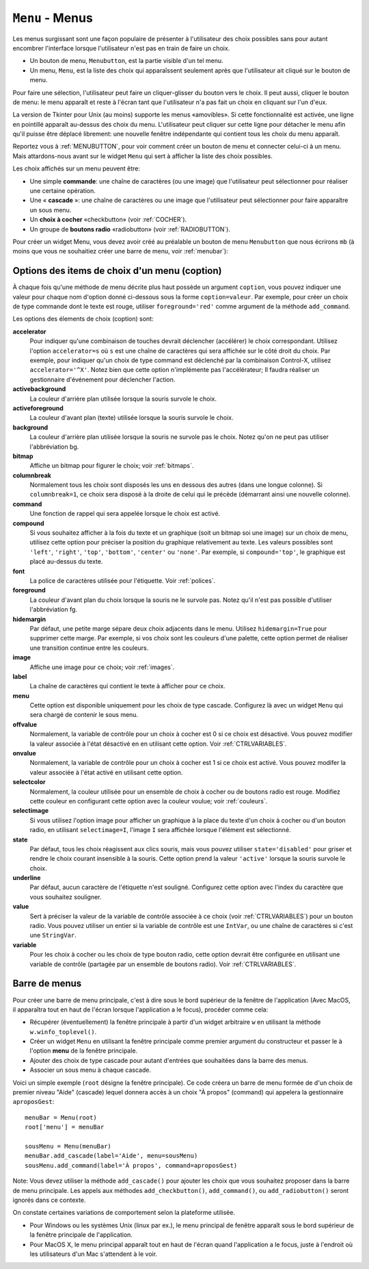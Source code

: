 .. _MENU:

********************
``Menu`` - Menus 
********************

Les menus surgissant sont une façon populaire de présenter à l'utilisateur des choix possibles sans pour autant encombrer l'interface lorsque l'utilisateur n'est pas en train de faire un choix.

* Un bouton de menu, ``Menubutton``, est la partie visible d'un tel menu.

* Un menu, ``Menu``, est la liste des choix qui apparaîssent seulement après que l'utilisateur ait cliqué sur le bouton de menu.

Pour faire une sélection, l'utilisateur peut faire un cliquer-glisser du bouton vers le choix. Il peut aussi, cliquer le bouton de menu: le menu apparaît et reste à l'écran tant que l'utilisateur n'a pas fait un choix en cliquant sur l'un d'eux.

La version de Tkinter pour Unix (au moins) supporte les menus «amovibles». Si cette fonctionnalité est activée, une ligne en pointillé apparaît au-dessus des choix du menu. L'utilisateur peut cliquer sur cette ligne pour détacher le menu afin qu'il puisse être déplacé librement: une nouvelle fenêtre indépendante qui contient tous les choix du menu apparaît.

Reportez vous à :ref:`MENUBUTTON`, pour voir comment créer un bouton de menu et connecter celui-ci à un menu. Mais attardons-nous avant sur le widget ``Menu`` qui sert à afficher la liste des choix possibles.

Les choix affichés sur un menu peuvent être:

* Une simple **commande**: une chaîne de caractères (ou une image) que l'utilisateur peut sélectionner pour réaliser une certaine opération.

* Une « **cascade** »: une chaîne de caractères ou une image que l'utilisateur peut sélectionner pour faire apparaître un sous menu.

* Un **choix à cocher** «checkbutton» (voir :ref:`COCHER`).

* Un groupe de **boutons radio** «radiobutton» (voir :ref:`RADIOBUTTON`).

Pour créer un widget Menu, vous devez avoir créé au préalable un bouton de menu ``Menubutton`` que nous écrirons ``mb`` (à moins que vous ne souhaitiez créer une barre de menu, voir :ref:`menubar`):

.. py:class:: Menu(mb, option, ...)

        Ce constructeur retourne le nouveau widget Menu. Ses options incluent:

        :arg activebackground:
                Couleur de fond utilisée pour le choix qui est survolé par la souris. Voir :ref:`couleurs`.
        :arg activeborderwidth:
                Précise l'épaisseur de la bordure qui entoure le choix actuellement survolé par la souris. 1 pixel pas défaut. Voir :ref:`dimensions`.
        :arg activeforeground:
                Couleur d'avant plan qui est utilisée pour le choix qui est survolé par la souris.
        :arg bg: 
                 (ou **background**) La couleur de fond utilisée pour les choix qui ne sont pas survolés par la souris.
        :arg bd:
               (ou **borderwidth**) L'épaisseur de la bordure qui entoure chaque item de choix. Voir :ref:`dimensions`. 1 pixels par défaut.
        :arg cursor:
                Le pointeur de souris utilisé lorsque la souris survole les choix du menu, mais seulement lorsque le menu a été «détaché». Voir :ref:`pointeurs`.
        :arg disabledforeground: 
                La couleur du texte pour les items de choix ayant l'état 'disabled'.
        :arg font:
                La police de caractères utilisée pour afficher les textes des choix. Voir :ref:`polices`.
        :arg fg: 
                 (ou **foreground**) La couleur d'avant plan utilisée pour colorer les choix qui ne sont survolés par la souris.
        :arg postcommand:
                Vous pouvez configurer cette option avec une fonction, et cette fonction sera appelée (sans argument) à chaque fois que qu'un utilisateur fera apparaître ce menu.
        :arg relief:
                La valeur par défaut de l'effet de relief pour les menus est ``relief='raised'``. Pour d'autres valeurs, voir :ref:`reliefs`.
        :arg selectcolor:
                Sert à préciser la couleur affichée pour les choix à cocher ou les boutons radio lorsqu'il sont activés.
        :arg tearoff:
                Normalement, un menu peut être «détaché» (il occupe alors une fenêtre qui peut être déplacée à l'écran indépendamment du bouton qui a servi à l'ouvrir): la première position (position 0) dans la liste des choix est occupée par la ligne en pointillé qui actionne le «détachement» (l'élément de tear-off), et les autres choix sont ajoutés en partant de la position 1. Si ``tearoff=0``, le menu n'a plus d'élément graphique de «détachement», et les choix sont ajoutés à partir de la position 0.
        :arg tearoffcommand:
                Si vous souhaitez que votre application soit avertie lorsque l'utilisateur clique sur l'élément graphique de «détachement» du menu, régler cette option avec une fonction qui sera appelée si le menu est effectivement détaché. Cette fonction sera appelée avec deux arguments: l'identifiant de la fenêtre mère initial du menu et l'identifiant de la fenêtre qui contient le menu «arraché».
        :arg title:
                Normalement, le titre de la fenêtre qui contient le menu détaché est le texte du bouton de menu ou le titre de la cascade qui mène à ce menu. Si vous souhaitez changer le titre de cette fenêtre, régler cette option avec la chaîne de caractères correspondante.

        Les méthodes qui suivent sont communes à tous les widget ``Menu``. Celles qui servent à créer des items de choix ont leur propre jeu d'options; voir :ref:`optmen`.

         .. hlist::
                :columns: 4

                * :py:meth:`~add`          
                * :py:meth:`~add_cascade`
                * :py:meth:`~add_checkbutton`
                * :py:meth:`~add_command`
                * :py:meth:`~add_radiobutton`
                * :py:meth:`~add_separator`
                * :py:meth:`~delete`
                * :py:meth:`~entrycget`
                * :py:meth:`~entryconfigure`
                * :py:meth:`~index`
                * :py:meth:`~insert_cascade`
                * :py:meth:`~insert_checkbutton`
                * :py:meth:`~insert_command`
                * :py:meth:`~insert_radiobutton`
                * :py:meth:`~insert_separator`
                * :py:meth:`~invoke`
                * :py:meth:`~post`
                * :py:meth:`~type`
                * :py:meth:`~yposition`

        .. py:method:: add(genre, coption, ...)

                Ajoute un choix du ``genre`` indiqué, à la suite des choix existants. L'argument ``genre`` peut être ``'cascade'``, ``'checkbutton'``, ``'command'``, ``'radiobutton'``, ou ``'separator'``. En fonction du genre indiqué, cette méthode est équivalente à ``add_cascade()``, ``add_checkbutton()``, etc. Pour plus de détails, reportez-vous à ces méthodes (voir ci-dessous).

        .. py:method:: add_cascade(coption, ...)

                Ajoute un élément de type **cascade** à la liste des éléments de choix déjà présents dans ce menu. Servez-vous de l'option **menu** pour préciser l'objet Menu qui correspond au sous-menu.

        .. py:method:: add_checkbutton(coption, ...)

                 Ajoute un choix à cocher à la liste des élements de choix déjà présents dans ce menu. Les options vous permettront de régler cet item à peu près de la même façon qu'on configure une case à cocher ``Checkbutton``. Voir :ref:`optmen`.

        .. py:method:: add_command(coption, ...)

                 Ajoute une choix de type commande aux choix existants. Utilisez les options **label**, **bitmap**, ou **image** pour placer du texte ou une image sur le menu; utiliser l'option **command** pour connecter cet élément à une fonction qui sera appelée lorsque cet élément est sélectionné.

        .. py:method:: add_radiobutton(coption, ...)

                 Ajoute un bouton radio aux choix existants. Les options vous permettent de configurer un tel bouton à peu près de la même façon qu'un widget ``Radiobutton``; voir :ref:`RADIOBUTTON`.

        .. py:method:: add_separator()

                 Ajoute un séparateur après le dernier choix courant du menu. Il s'agit juste d'une ligne horizontale qui peut servir à grouper des choix. Les séparateurs ont une position comme les autres choix, ainsi, si vous avez déjà trois choix et que vous ajoutez un séparateur, il occupera la position 3 (si on compte à partir de 0).

        .. py:method:: delete(index1, index2=None)

                 Cette méthode supprime les choix du menu situés entre la position ``index1`` jusqu'à la position ``index2`` inclue. Pour supprimer un seul choix, il suffit d'omettre le deuxième argument. Vous ne pouvez pas utiliser cette méthode pour détruire l'élément graphique de détachement du menu (tear-off), mais vous pouvez faire cela en mettant l'option **tearoff** du menu à 0.

        .. py:method:: entrycget(index, coption)

                 Sert à récupérer la valeur courante d'une option du choix ayant la position index dans le menu. l'option est à fournir sous la forme d'une chaîne de caractères. 

        .. py:method:: entryconfigure(index, coption, ...)

                 Pour modifier la valeur courante d'une ou de plusieurs options du choix ayant la position ``index`` dans le menu, appeler cette méthode avec l'index adéquat et un ou plusieurs arguments de la forme ``coption=valeur``. 

        .. py:method:: index(i)

                 Retourne la position du choix indiqué via l'index ``i``. Par exemple, vous pouvez utilisez  ``index('end')`` pour savoir quel est le numéro d'index du dernier choix. Retourne ``None`` si aucun choix n'est trouvé.

        .. py:method:: insert_cascade(index, coption, ...)

                 Insère une cascade à la position ``index``, en partant de 0. Chaque choix situé après cette position est décalé vers le bas d'une unité. Les options sont les mêmes que pour la méthode ``add_cascade()``, ci-dessus. 

        .. py:method:: insert_checkbutton(index, coption, ...)

                 Insère un choix à cocher à la position ``index``. Les options sont les mêmes que pour la méthode ``add_checkbutton()`` ci-dessus.

        .. py:method:: insert_command(index, coption, ...)

                 Insère un choix de type commande à la position ``index``. Les options sont les mêmes que pour la méthode ``add_command()`` ci-dessus.

        .. py:method:: insert_radiobutton(index, coption, ...)

                 Insère un choix de type bouton radio à la position ``index``. Les options sont les mêmes que pour la méthode ``add_radiobutton()`` ci-dessus.

        .. py:method:: insert_separator(index)

                 Insère un séparteur à la position ``index``.

        .. py:method:: invoke(index)

                 Appelle la fonction de rappel associé à l'élément de choix situé à la position ``index``. Si c'est un choix à cocher, son état est basculé entre actif ou inactif. Si c'est un choix de type bouton radio, le bouton est activé.

        .. py:method:: post(x, y)

                 Affiche le menu à la position (x, y) relativement à la fenêtre principale.

        .. py:method:: type(index)

                 Retourne le type du choix de position ``index``: ``'cascade'``, ``'checkbutton'``, ``'command'``, ``'radiobutton'``, ``'separator'``, ou ``'tearoff'``. 

        .. py:method:: yposition(n)

                 Retourne le décalage vertical en pixel (relatif au haut du menu) de l'élément de choix numéro ``n``. La raison d'être de cette méthode est de vous permettre de calculer précisément la position où placer un menu surgissant (popup) par rapport à la position courante de la souris.

.. _optmen:
                
Options des items de choix d'un menu (coption)
==============================================

À chaque fois qu'une méthode de menu décrite plus haut possède un argument ``coption``, vous pouvez indiquer une valeur pour chaque nom d'option donné ci-dessous sous la forme ``coption=valeur``. Par exemple, pour créer un choix de type commande dont le texte est rouge, utiliser ``foreground='red'`` comme argument de la méthode ``add_command``.

Les options des élements de choix (coption) sont:

**accelerator** 
        Pour indiquer qu'une combinaison de touches devrait déclencher (accélérer) le choix correspondant. Utilisez l'option ``accelerator=s`` où ``s`` est une chaîne de caractères qui sera affichée sur le côté droit du choix. Par exemple, pour indiquer qu'un choix de type command est déclenché par la combinaison Control-X, utilisez ``accelerator='^X'``. Notez bien que cette option n'implémente pas l'accélérateur; Il faudra réaliser un gestionnaire d'événement pour déclencher l'action.
**activebackground** 
        La couleur d'arrière plan utilisée lorsque la souris survole le choix.
**activeforeground**
        La couleur d'avant plan (texte) utilisée lorsque la souris survole le choix.
**background**
        La couleur d'arrière plan utilisée lorsque la souris ne survole pas le choix. Notez qu'on ne peut pas utiliser l'abbréviation bg.
**bitmap**
        Affiche un bitmap pour figurer le choix; voir :ref:`bitmaps`.
**columnbreak**
        Normalement tous les choix sont disposés les uns en dessous des autres (dans une longue colonne). Si ``columnbreak=1``, ce choix sera disposé à la droite de celui qui le précède (démarrant ainsi une nouvelle colonne).
**command**
        Une fonction de rappel qui sera appelée lorsque le choix est activé.
**compound** 
        Si vous souhaitez afficher à la fois du texte et un graphique (soit un bitmap soi une image) sur un choix de menu, utilisez cette option pour préciser la position du graphique relativement au texte. Les valeurs possibles sont ``'left'``, ``'right'``, ``'top'``, ``'bottom'``, ``'center'`` ou ``'none'``. Par exemple, si ``compound='top'``, le graphique est placé au-dessus du texte.
**font**
        La police de caractères utilisée pour l'étiquette. Voir :ref:`polices`.
**foreground**
        La couleur d'avant plan du choix lorsque la souris ne le survole pas. Notez qu'il n'est pas possible d'utiliser l'abbréviation fg.
**hidemargin** 
        Par défaut, une petite marge sépare deux choix adjacents dans le menu. Utilisez ``hidemargin=True`` pour supprimer cette marge. Par exemple, si vos choix sont les couleurs d'une palette, cette option permet de réaliser une transition continue entre les couleurs.
**image**
        Affiche une image pour ce choix; voir :ref:`images`.
**label**
        La chaîne de caractères qui contient le texte à afficher pour ce choix.
**menu**
        Cette option est disponible uniquement pour les choix de type cascade. Configurez là avec un widget ``Menu`` qui sera chargé de contenir le sous menu.
**offvalue**
        Normalement, la variable de contrôle pour un choix à cocher est 0 si ce choix est désactivé. Vous pouvez modifier la valeur associée à l'état désactivé en en utilisant cette option. Voir :ref:`CTRLVARIABLES`.
**onvalue**
        Normalement, la variable de contrôle pour un choix à cocher est 1 si ce choix est activé. Vous pouvez modifer la valeur associée à l'état activé en utilisant cette option.
**selectcolor**
        Normalement, la couleur utilisée pour un ensemble de choix à cocher ou de boutons radio est rouge. Modifiez cette couleur en configurant cette option avec la couleur voulue; voir :ref:`couleurs`.
**selectimage** 
        Si vous utilisez l'option image pour afficher un graphique à la place du texte d'un choix à cocher ou d'un bouton radio, en utilisant ``selectimage=I``, l'image ``I`` sera affichée lorsque l'élément est sélectionné.
**state**
        Par défaut, tous les choix réagissent aux clics souris, mais vous pouvez utiliser ``state='disabled'`` pour griser et rendre le choix courant insensible à la souris. Cette option prend la valeur ``'active'`` lorsque la souris survole le choix.
**underline**
        Par défaut, aucun caractère de l'étiquette n'est souligné. Configurez cette option avec l'index du caractère que vous souhaitez souligner.
**value**
        Sert à préciser la valeur de la variable de contrôle associée à ce choix (voir :ref:`CTRLVARIABLES`) pour un bouton radio. Vous pouvez utiliser un entier si la variable de contrôle est une ``IntVar``, ou une chaîne de caractères si c'est une ``StringVar``.
**variable**
        Pour les choix à cocher ou les choix de type bouton radio, cette option devrait être configurée en utilisant une variable de contrôle (partagée par un ensemble de boutons radio). Voir :ref:`CTRLVARIABLES`.

.. _menubar:

Barre de menus
==============

Pour créer une barre de menu principale, c'est à dire sous le bord supérieur de la fenêtre de l'application (Avec MacOS, il apparaîtra tout en haut de l'écran lorsque l'application a le focus), procéder comme cela:

* Récupérer (éventuellement) la fenêtre principale à partir d'un widget arbitraire ``w`` en utilisant la méthode ``w.winfo_toplevel()``.

* Créer un widget ``Menu`` en utilisant la fenêtre principale comme premier argument du constructeur et passer le à l'option **menu** de la fenêtre principale.

* Ajouter des choix de type cascade pour autant d'entrées que souhaitées dans la barre des menus.
  
* Associer un sous menu à chaque cascade.

Voici un simple exemple (``root`` désigne la fenêtre principale). Ce code créera un barre de menu formée de d'un choix de premier niveau "Aide" (cascade) lequel donnera accès à un choix "À propos" (command) qui appelera la gestionnaire ``aproposGest``::

    menuBar = Menu(root)
    root['menu'] = menuBar

    sousMenu = Menu(menuBar)
    menuBar.add_cascade(label='Aide', menu=sousMenu)
    sousMenu.add_command(label='À propos', command=aproposGest)

Note: Vous devez utiliser la méthode ``add_cascade()`` pour ajouter les choix que vous souhaitez proposer dans la barre de menu principale. Les appels aux méthodes ``add_checkbutton()``, ``add_command()``, ou ``add_radiobutton()`` seront ignorés dans ce contexte.

On constate certaines variations de comportement selon la plateforme utilisée.

* Pour Windows ou les systèmes Unix (linux par ex.), le menu principal de fenêtre apparaît sous le bord supérieur de la fenêtre principale de l'application.

* Pour MacOS X, le menu principal apparaît tout en haut de l'écran quand l'application a le focus, juste à l'endroit où les utilisateurs d'un Mac s'attendent à le voir.

